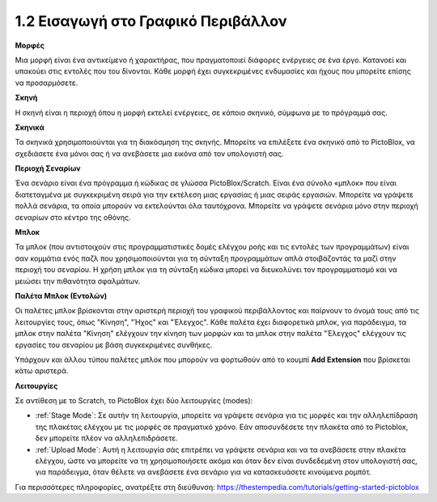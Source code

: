 1.2 Εισαγωγή στο Γραφικό Περιβάλλον
================================

.. image:: img/pictoblox_interface.jpg


**Μορφές**

Μια μορφή είναι ένα αντικείμενο ή χαρακτήρας, που πραγματοποιεί διάφορες ενέργειες σε ένα έργο. Κατανοεί και υπακούει στις εντολές που του δίνονται. Κάθε μορφή έχει συγκεκριμένες ενδυμασίες και ήχους που μπορείτε επίσης να προσαρμόσετε.

**Σκηνή**

Η σκηνή είναι η περιοχή όπου η μορφή εκτελεί ενέργειες, σε κάποιο σκηνικό, σύμφωνα με το πρόγραμμά σας. 

**Σκηνικά**

Τα σκηνικά χρησιμοποιούνται για τη διακόσμηση της σκηνής. Μπορείτε να επιλέξετε ένα σκηνικό από το PictoBlox, να σχεδιάσετε ένα μόνοι σας ή να ανεβάσετε μια εικόνα από τον υπολογιστή σας.

**Περιοχή Σεναρίων**

Ένα σενάριο είναι ένα πρόγραμμα ή κώδικας σε γλώσσα PictoBlox/Scratch. Είναι ένα σύνολο «μπλοκ» που είναι διατεταγμένα με συγκεκριμένη σειρά για την εκτέλεση μιας εργασίας ή μιας σειράς εργασιών. Μπορείτε να γράψετε πολλά σενάρια, τα οποία μπορούν να εκτελούνται όλα ταυτόχρονα. Μπορείτε να γράψετε σενάρια μόνο στην περιοχή σεναρίων στο κέντρο της οθόνης.

**Μπλοκ**

Τα μπλοκ (που αντιστοιχούν στις προγραμματιστικές δομές ελέγχου ροής και τις εντολές των προγραμμάτων) είναι σαν κομμάτια ενός παζλ που χρησιμοποιούνται για τη σύνταξη προγραμμάτων απλά στοιβάζοντάς τα μαζί στην περιοχή του σεναρίου. Η χρήση μπλοκ για τη σύνταξη κώδικα μπορεί να διευκολύνει τον προγραμματισμό και να μειώσει την πιθανότητα σφαλμάτων.

**Παλέτα Μπλοκ (Εντολών)**

Οι παλέτες μπλοκ βρίσκονται στην αριστερή περιοχή του γραφικού περιβάλλοντος και παίρνουν το όνομά τους από τις λειτουργίες τους, όπως "Κίνηση", "Ήχος" και "Έλεγχος". Κάθε παλέτα έχει διαφορετικά μπλοκ, για παράδειγμα, τα μπλοκ στην παλέτα "Κίνηση" ελέγχουν την κίνηση των μορφών και τα μπλοκ στην παλέτα "Έλεγχος" ελέγχουν τις εργασίες του σεναρίου με βάση συγκεκριμένες συνθήκες.

Υπάρχουν και άλλου τύπου παλέτες μπλοκ που μπορούν να φορτωθούν από το κουμπί **Add Extension** που βρίσκεται κάτω αριστερά.

**Λειτουργίες**

Σε αντίθεση με το Scratch, το PictoBlox έχει δύο λειτουργίες (modes):

* :ref:`Stage Mode`: Σε αυτήν τη λειτουργία, μπορείτε να γράψετε σενάρια για τις μορφές και την αλληλεπίδραση της πλακέτας ελέγχου με τις μορφές σε πραγματικό χρόνο. Εάν αποσυνδέσετε την πλακέτα από το Pictoblox, δεν μπορείτε πλέον να αλληλεπιδράσετε.
* :ref:`Upload Mode`: Αυτή η λειτουργία σάς επιτρέπει να γράψετε σενάρια και να τα ανεβάσετε στην πλακέτα ελέγχου, ώστε να μπορείτε να τη χρησιμοποιήσετε ακόμα και όταν δεν είναι συνδεδεμένη στον υπολογιστή σας, για παράδειγμα, όταν θέλετε να ανεβάσετε ένα σενάριο για να κατασκευάσετε κινούμενα ρομπότ.

Για περισσότερες πληροφορίες, ανατρέξτε στη διεύθυνση: https://thestempedia.com/tutorials/getting-started-pictoblox
